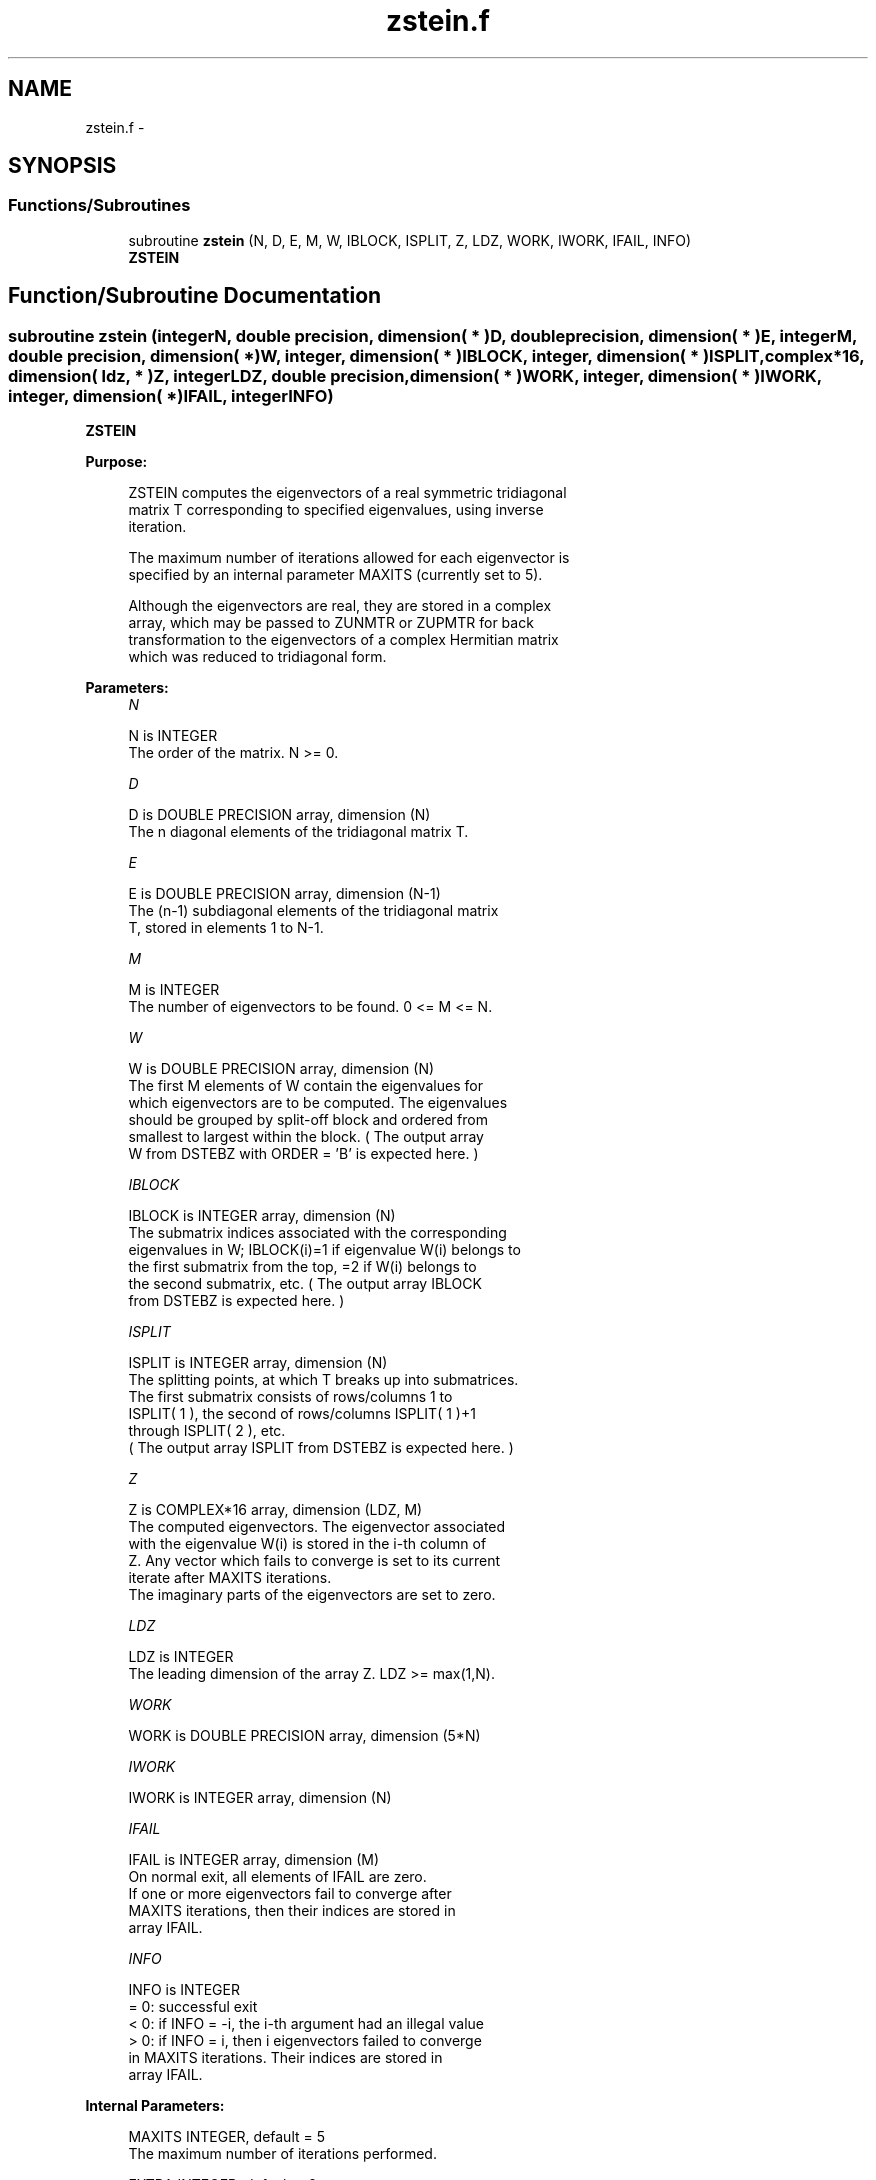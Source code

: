 .TH "zstein.f" 3 "Sat Nov 16 2013" "Version 3.4.2" "LAPACK" \" -*- nroff -*-
.ad l
.nh
.SH NAME
zstein.f \- 
.SH SYNOPSIS
.br
.PP
.SS "Functions/Subroutines"

.in +1c
.ti -1c
.RI "subroutine \fBzstein\fP (N, D, E, M, W, IBLOCK, ISPLIT, Z, LDZ, WORK, IWORK, IFAIL, INFO)"
.br
.RI "\fI\fBZSTEIN\fP \fP"
.in -1c
.SH "Function/Subroutine Documentation"
.PP 
.SS "subroutine zstein (integerN, double precision, dimension( * )D, double precision, dimension( * )E, integerM, double precision, dimension( * )W, integer, dimension( * )IBLOCK, integer, dimension( * )ISPLIT, complex*16, dimension( ldz, * )Z, integerLDZ, double precision, dimension( * )WORK, integer, dimension( * )IWORK, integer, dimension( * )IFAIL, integerINFO)"

.PP
\fBZSTEIN\fP  
.PP
\fBPurpose: \fP
.RS 4

.PP
.nf
 ZSTEIN computes the eigenvectors of a real symmetric tridiagonal
 matrix T corresponding to specified eigenvalues, using inverse
 iteration.

 The maximum number of iterations allowed for each eigenvector is
 specified by an internal parameter MAXITS (currently set to 5).

 Although the eigenvectors are real, they are stored in a complex
 array, which may be passed to ZUNMTR or ZUPMTR for back
 transformation to the eigenvectors of a complex Hermitian matrix
 which was reduced to tridiagonal form.
.fi
.PP
 
.RE
.PP
\fBParameters:\fP
.RS 4
\fIN\fP 
.PP
.nf
          N is INTEGER
          The order of the matrix.  N >= 0.
.fi
.PP
.br
\fID\fP 
.PP
.nf
          D is DOUBLE PRECISION array, dimension (N)
          The n diagonal elements of the tridiagonal matrix T.
.fi
.PP
.br
\fIE\fP 
.PP
.nf
          E is DOUBLE PRECISION array, dimension (N-1)
          The (n-1) subdiagonal elements of the tridiagonal matrix
          T, stored in elements 1 to N-1.
.fi
.PP
.br
\fIM\fP 
.PP
.nf
          M is INTEGER
          The number of eigenvectors to be found.  0 <= M <= N.
.fi
.PP
.br
\fIW\fP 
.PP
.nf
          W is DOUBLE PRECISION array, dimension (N)
          The first M elements of W contain the eigenvalues for
          which eigenvectors are to be computed.  The eigenvalues
          should be grouped by split-off block and ordered from
          smallest to largest within the block.  ( The output array
          W from DSTEBZ with ORDER = 'B' is expected here. )
.fi
.PP
.br
\fIIBLOCK\fP 
.PP
.nf
          IBLOCK is INTEGER array, dimension (N)
          The submatrix indices associated with the corresponding
          eigenvalues in W; IBLOCK(i)=1 if eigenvalue W(i) belongs to
          the first submatrix from the top, =2 if W(i) belongs to
          the second submatrix, etc.  ( The output array IBLOCK
          from DSTEBZ is expected here. )
.fi
.PP
.br
\fIISPLIT\fP 
.PP
.nf
          ISPLIT is INTEGER array, dimension (N)
          The splitting points, at which T breaks up into submatrices.
          The first submatrix consists of rows/columns 1 to
          ISPLIT( 1 ), the second of rows/columns ISPLIT( 1 )+1
          through ISPLIT( 2 ), etc.
          ( The output array ISPLIT from DSTEBZ is expected here. )
.fi
.PP
.br
\fIZ\fP 
.PP
.nf
          Z is COMPLEX*16 array, dimension (LDZ, M)
          The computed eigenvectors.  The eigenvector associated
          with the eigenvalue W(i) is stored in the i-th column of
          Z.  Any vector which fails to converge is set to its current
          iterate after MAXITS iterations.
          The imaginary parts of the eigenvectors are set to zero.
.fi
.PP
.br
\fILDZ\fP 
.PP
.nf
          LDZ is INTEGER
          The leading dimension of the array Z.  LDZ >= max(1,N).
.fi
.PP
.br
\fIWORK\fP 
.PP
.nf
          WORK is DOUBLE PRECISION array, dimension (5*N)
.fi
.PP
.br
\fIIWORK\fP 
.PP
.nf
          IWORK is INTEGER array, dimension (N)
.fi
.PP
.br
\fIIFAIL\fP 
.PP
.nf
          IFAIL is INTEGER array, dimension (M)
          On normal exit, all elements of IFAIL are zero.
          If one or more eigenvectors fail to converge after
          MAXITS iterations, then their indices are stored in
          array IFAIL.
.fi
.PP
.br
\fIINFO\fP 
.PP
.nf
          INFO is INTEGER
          = 0: successful exit
          < 0: if INFO = -i, the i-th argument had an illegal value
          > 0: if INFO = i, then i eigenvectors failed to converge
               in MAXITS iterations.  Their indices are stored in
               array IFAIL.
.fi
.PP
 
.RE
.PP
\fBInternal Parameters: \fP
.RS 4

.PP
.nf
  MAXITS  INTEGER, default = 5
          The maximum number of iterations performed.

  EXTRA   INTEGER, default = 2
          The number of iterations performed after norm growth
          criterion is satisfied, should be at least 1.
.fi
.PP
 
.RE
.PP
\fBAuthor:\fP
.RS 4
Univ\&. of Tennessee 
.PP
Univ\&. of California Berkeley 
.PP
Univ\&. of Colorado Denver 
.PP
NAG Ltd\&. 
.RE
.PP
\fBDate:\fP
.RS 4
November 2011 
.RE
.PP

.PP
Definition at line 182 of file zstein\&.f\&.
.SH "Author"
.PP 
Generated automatically by Doxygen for LAPACK from the source code\&.
